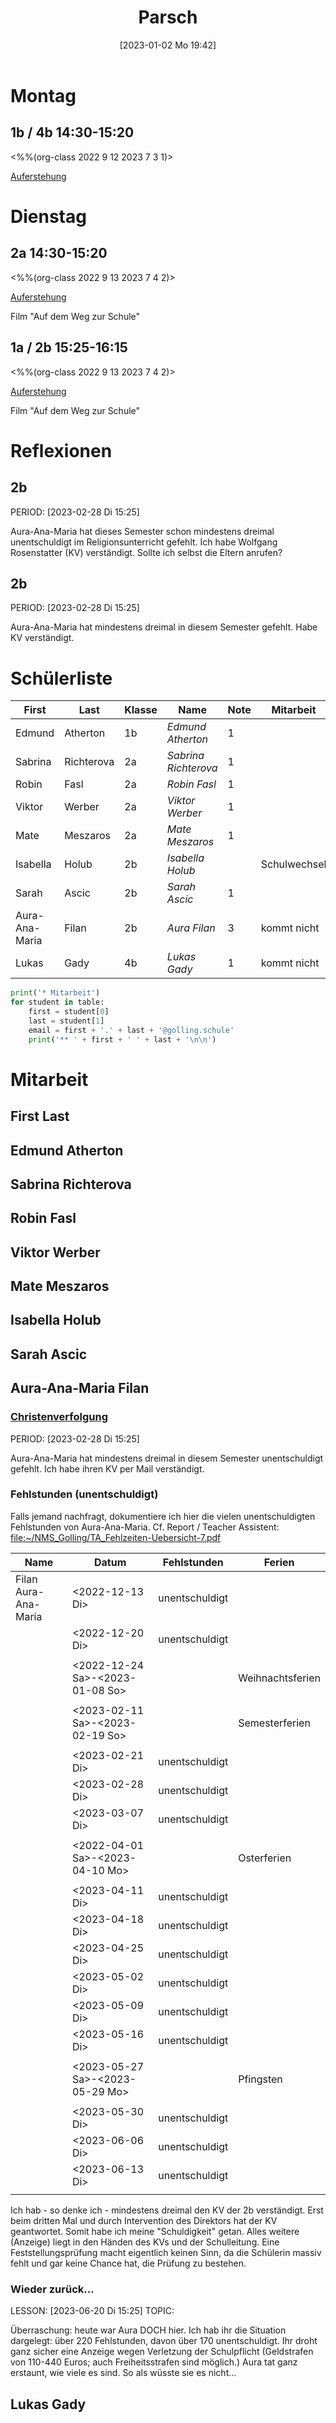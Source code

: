 #+title:      Parsch
#+date:       [2023-01-02 Mo 19:42]
#+filetags:   :parsch:Project:
#+identifier: 20230102T194216
#+CATEGORY: parsch 

* Montag
** 1b / 4b 14:30-15:20
<%%(org-class 2022 9 12 2023 7 3 1)>

[[denote:20230403T101428][Auferstehung]]

* Dienstag

** 2a 14:30-15:20
<%%(org-class 2022 9 13 2023 7 4 2)>

[[denote:20230403T101428][Auferstehung]]

Film "Auf dem Weg zur Schule"

** 1a / 2b 15:25-16:15
<%%(org-class 2022 9 13 2023 7 4 2)>

[[denote:20230403T101428][Auferstehung]]

Film "Auf dem Weg zur Schule"

* Reflexionen

** 2b
PERIOD: [2023-02-28 Di 15:25]

Aura-Ana-Maria hat dieses Semester schon mindestens dreimal unentschuldigt im Religionsunterricht gefehlt. Ich habe Wolfgang Rosenstatter (KV) verständigt. Sollte ich selbst die Eltern anrufen?

** 2b
PERIOD: [2023-02-28 Di 15:25]

Aura-Ana-Maria hat mindestens dreimal in diesem Semester gefehlt. Habe KV verständigt.


* Schülerliste

#+Name: 2021-students
| First          | Last       | Klasse | Name               | Note | Mitarbeit    | Heft | LZK |
|----------------+------------+--------+--------------------+------+--------------+------+-----|
| Edmund         | Atherton   | 1b     | [[EdmundAtherton][Edmund Atherton]]    |    1 |              |      |     |
| Sabrina        | Richterova | 2a     | [[SabrinaRichterova][Sabrina Richterova]] |    1 |              |      |     |
| Robin          | Fasl       | 2a     | [[RobinFasl][Robin Fasl]]         |    1 |              |      |     |
| Viktor         | Werber     | 2a     | [[ViktorWerber][Viktor Werber]]      |    1 |              |      |     |
| Mate           | Meszaros   | 2a     | [[MateMeszaros][Mate Meszaros]]      |    1 |              |      |     |
| Isabella       | Holub      | 2b     | [[IsabellaHolub][Isabella Holub]]     |      | Schulwechsel |      |     |
| Sarah          | Ascic      | 2b     | [[SarahAscic][Sarah Ascic]]        |    1 |              |      |     |
| Aura-Ana-Maria | Filan      | 2b     | [[AuraFilan][Aura Filan]]         |    3 | kommt nicht  |      |     |
| Lukas          | Gady       | 4b     | [[LukasGady][Lukas Gady]]         |    1 | kommt nicht  |      |     |
|----------------+------------+--------+--------------------+------+--------------+------+-----|
#+TBLFM: $5=vmean($6..$>)
#+TBLFM: $4='(concat "[[" $1 $2 "][" $1 " " $2 "]]")
#+TBLFM: $4='(identity remote(2021-22-Mitarbeit,@@#$4))

#+BEGIN_SRC python :var table=2021-students :results output raw
print('* Mitarbeit')
for student in table:
    first = student[0]
    last = student[1]
    email = first + '.' + last + '@golling.schule'
    print('** ' + first + ' ' + last + '\n\n')  
#+END_SRC

#+RESULTS:
* Mitarbeit
** First Last


** Edmund Atherton


** Sabrina Richterova


** Robin Fasl


** Viktor Werber


** Mate Meszaros


** Isabella Holub


** Sarah Ascic


** Aura-Ana-Maria Filan

*** [[denote:20221226T153748][Christenverfolgung]]
PERIOD: [2023-02-28 Di 15:25]

Aura-Ana-Maria hat mindestens dreimal in diesem Semester unentschuldigt gefehlt. Ich habe ihren KV per Mail verständigt.

*** Fehlstunden (unentschuldigt)
Falls jemand nachfragt, dokumentiere ich hier die vielen unentschuldigten Fehlstunden von Aura-Ana-Maria. Cf. Report / Teacher Assistent: [[file:~/NMS_Golling/TA_Fehlzeiten-Uebersicht-7.pdf]]

| Name                 | Datum                           | Fehlstunden    | Ferien           |
|----------------------+---------------------------------+----------------+------------------|
| Filan Aura-Ana-Maria | <2022-12-13 Di>                 | unentschuldigt |                  |
|                      | <2022-12-20 Di>                 | unentschuldigt |                  |
|                      |                                 |                |                  |
|                      | <2022-12-24 Sa>-<2023-01-08 So> |                | Weihnachtsferien |
|                      |                                 |                |                  |
|                      | <2023-02-11 Sa>-<2023-02-19 So> |                | Semesterferien   |
|                      |                                 |                |                  |
|                      | <2023-02-21 Di>                 | unentschuldigt |                  |
|                      | <2023-02-28 Di>                 | unentschuldigt |                  |
|                      | <2023-03-07 Di>                 | unentschuldigt |                  |
|                      |                                 |                |                  |
|                      | <2022-04-01 Sa>-<2023-04-10 Mo> |                | Osterferien      |
|                      |                                 |                |                  |
|                      | <2023-04-11 Di>                 | unentschuldigt |                  |
|                      | <2023-04-18 Di>                 | unentschuldigt |                  |
|                      | <2023-04-25 Di>                 | unentschuldigt |                  |
|                      | <2023-05-02 Di>                 | unentschuldigt |                  |
|                      | <2023-05-09 Di>                 | unentschuldigt |                  |
|                      | <2023-05-16 Di>                 | unentschuldigt |                  |
|                      |                                 |                |                  |
|                      | <2023-05-27 Sa>-<2023-05-29 Mo> |                | Pfingsten        |
|                      |                                 |                |                  |
|                      | <2023-05-30 Di>                 | unentschuldigt |                  |
|                      | <2023-06-06 Di>                 | unentschuldigt |                  |
|                      | <2023-06-13 Di>                 | unentschuldigt |                  |
|                      |                                 |                |                  |

Ich hab - so denke ich - mindestens dreimal den KV der 2b verständigt. Erst beim dritten Mal und durch Intervention des Direktors hat der KV geantwortet. Somit habe ich meine "Schuldigkeit" getan. Alles weitere (Anzeige) liegt in den Händen des KVs und der Schulleitung. Eine Feststellungsprüfung macht eigentlich keinen Sinn, da die Schülerin massiv fehlt und gar keine Chance hat, die Prüfung zu bestehen.

*** Wieder zurück...
LESSON: [2023-06-20 Di 15:25]
TOPIC: 

Überraschung: heute war Aura DOCH hier. Ich hab ihr die Situation dargelegt: über 220 Fehlstunden, davon über 170 unentschuldigt. Ihr droht ganz sicher eine Anzeige wegen Verletzung der Schulpflicht (Geldstrafen von 110-440 Euros; auch Freiheitsstrafen sind möglich.) Aura tat ganz erstaunt, wie viele es sind. So als wüsste sie es nicht...



** Lukas Gady












